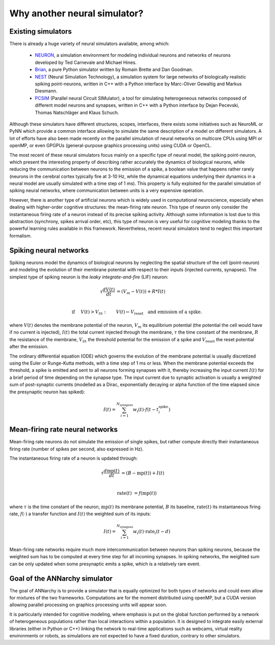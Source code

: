 **********************************
Why another neural simulator?
**********************************

Existing simulators
============================

There is already a huge variety of neural simulators available, among which:

    * `NEURON <http://www.neuron.yale.edu/neuron>`_, a simulation environment for modeling individual neurons and networks of neurons developed by Ted Carnevale and Michael Hines.
    * `Brian <http://briansimulator.org>`_, a pure Python simulator written by Romain Brette and Dan Goodman.
    * `NEST <http://www.nest-initiative.org>`_ (Neural Simulation Technology), a simulation system for large networks of biologically realistic spiking point-neurons, written in C++ with a Python interface by Marc-Oliver Gewaltig and Markus Diesmann.
    * `PCSIM <http://www.lsm.tugraz.at/pcsim>`_ (Parallel neural Circuit SIMulator), a tool for simulating heterogeneous networks composed of different model neurons and synapses, written in C++ with a Python interface by Dejan Pecevski, Thomas Natschläger and Klaus Schuch.
   
Although these simulators have different structures, scopes, interfaces, there exists some initiatives such as NeuroML or PyNN which provide a common interface allowing to simulate the same description of a model on different simulators. A lot of efforts have also been made recently on the parallel simulation of neural networks on multicore CPUs using MPI or openMP, or even GPGPUs (general-purpose graphics processing units) using CUDA or OpenCL. 

The most recent of these neural simulators focus mainly on a specific type of neural model, the spiking point-neuron, which present the interesting property of describing rather accurately the dynamics of biological neurons, while reducing the communication between neurons to the emission of a spike, a boolean value that happens rather rarely (neurons in the cerebral cortex typically fire at 3-10 Hz, while the dynamical equations underlying their dynamics in a neural model are usually simulated with a time step of 1 ms). This property is fully exploited for the parallel simulation of spiking neural networks, where communication between units is a very expensive operation. 

However, there is another type of artificial neurons which is widely used in computational neuroscience, especially when dealing with higher-order cognitive structures: the mean-firing rate neuron. This type of neuron only consider the instantaneous firing rate of a neuron instead of its precise spiking activity. Although some information is lost due to this abstraction (synchrony, spikes arrival order, etc), this type of neuron is very useful for cognitive modeling thanks to the powerful learning rules available in this framework. Nevertheless, recent neural simulators tend to neglect this important formalism.

Spiking neural networks
================================

Spiking neurons model the dynamics of biological neurons by neglecting the spatial structure of the cell (point-neuron) and modeling the evolution of their membrane potential with respect to their inputs (injected currents, synapses). The simplest type of spiking neuron is the *leaky integrate-and-fire* (LIF) neuron:

.. math::

     \tau \frac{d V(t)}{dt} &= (V_m - V(t))  + R * I(t) \\
         
     \text{if} &\quad V(t) > V_{th} : \qquad V(t) \gets V_{\text{reset}} \quad \text{and emission of a spike.}
     
where :math:`V(t)` denotes the membrane potential of the neuron, :math:`V_m` its equilibrium potential (the potential the cell would have if no current is injected), :math:`I(t)` the total current injected through the membrane, :math:`\tau` the time constant of the membrane, :math:`R` the resistance of the membrane, :math:`V_{th}` the threshold potential for the emission of a spike and :math:`V_{\text{reset}}` the reset potential after the emission.

The ordinary differential equation (ODE) which governs the evolution of the membrane potential is usually discretized using the Euler or Runge-Kutta methods, with a time step of 1 ms or less. When the membrane potential exceeds the threshold, a spike is emitted and sent to all neurons forming synapses with it, thereby increasing the input current :math:`I(t)` for a brief period of time depending on the synapse type. The input current due to synaptic activation is usually a weighted sum of post-synaptic currents (modelled as a Dirac, exponentially decaying or alpha function of the time elapsed since the presynaptic neuron has spiked):

.. math::

    I(t) = \sum_{i=1}^{N_{\text{synapses}}} w_i (t) \cdot f(t - t^{\text{spike}}_i )

Mean-firing rate neural networks
=============================================

Mean-firing rate neurons do not simulate the emission of single spikes, but rather compute directly their instantaneous firing rate (number of spikes per second, also expressed in Hz). 

The instantaneous firing rate of a neuron is updated through:

.. math::

    \tau \frac{d \text{mp}(t)}{dt} &= ( B - \text{mp}(t)) + I(t) \\ 
           
    \text{rate}(t) & = f( \text{mp}(t) )
    
where :math:`\tau` is the time constant of the neuron, :math:`\text{mp}(t)` its membrane potential, :math:`B` its baseline, :math:`\text{rate}(t)` its instantaneous firing rate, :math:`f(\cdot)` a transfer function and :math:`I(t)` the weighted sum of its inputs:

.. math::

    I(t) = \sum_{i=1}^{N_{\text{synapses}}} w_i (t) \cdot \text{rate}_i (t - d)


Mean-firing rate networks require much more intercommunication between neurons than spiking neurons, because the weighted sum has to be computed at every time step for all incoming synapses. In spiking networks, the weighted sum can be only updated when some presynaptic emits a spike, which is a relatively rare event. 

Goal of the ANNarchy simulator
=======================================

The goal of ANNarchy is to provide a simulator that is equally optimized for both types of networks and could even allow for mixtures of the two frameworks. Computations are for the moment distributed using openMP, but a CUDA version allowing parallel processing on graphics processing units will appear soon.

It is particularly intended for cognitive modeling, where emphasis is put on the global function performed by a network of heterogeneous populations rather than local interactions within a population. It is designed to integrate easily external libraries (either in Python or C++) linking the network to real-time applications such as webcams, virtual reality environments or robots, as simulations are not expected to have a fixed duration, contrary to other simulators.







